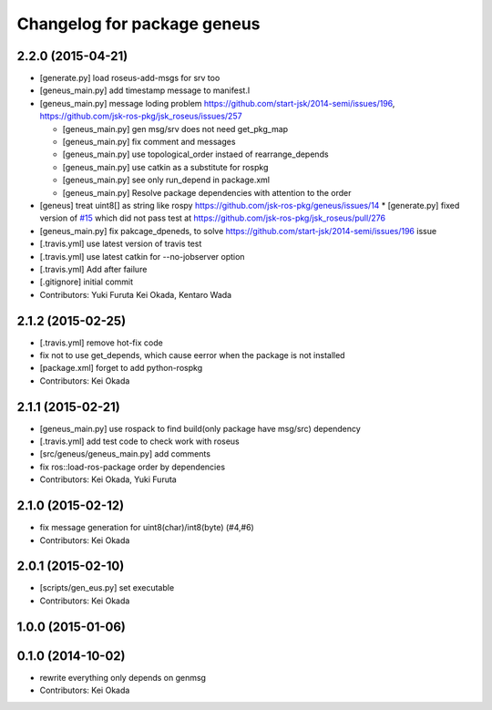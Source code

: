 ^^^^^^^^^^^^^^^^^^^^^^^^^^^^
Changelog for package geneus
^^^^^^^^^^^^^^^^^^^^^^^^^^^^

2.2.0 (2015-04-21)
------------------

* [generate.py] load roseus-add-msgs for srv too
* [geneus_main.py] add timestamp message to manifest.l

* [geneus_main.py] message loding problem https://github.com/start-jsk/2014-semi/issues/196, https://github.com/jsk-ros-pkg/jsk_roseus/issues/257

  * [geneus_main.py] gen msg/srv does not need get_pkg_map
  * [geneus_main.py] fix comment and messages
  * [geneus_main.py] use topological_order instaed of rearrange_depends
  * [geneus_main.py] use catkin as a substitute for rospkg
  * [geneus_main.py] see only run_depend in package.xml
  * [geneus_main.py] Resolve package dependencies with attention to the order

* [geneus] treat uint8[] as string like rospy https://github.com/jsk-ros-pkg/geneus/issues/14
  * [generate.py] fixed version of `#15 <https://github.com/jsk-ros-pkg/geneus/issues/15>`_ which did not pass test at  https://github.com/jsk-ros-pkg/jsk_roseus/pull/276
* [geneus_main.py] fix pakcage_dpeneds, to solve https://github.com/start-jsk/2014-semi/issues/196 issue
* [.travis.yml] use latest version of travis test
* [.travis.yml] use latest catkin for --no-jobserver option
* [.travis.yml] Add after failure
* [.gitignore] initial commit

* Contributors: Yuki Furuta Kei Okada, Kentaro Wada

2.1.2 (2015-02-25)
------------------
* [.travis.yml] remove hot-fix code
* fix not to use get_depends, which cause eerror when the package is not installed
* [package.xml] forget to add python-rospkg
* Contributors: Kei Okada

2.1.1 (2015-02-21)
------------------
* [geneus_main.py] use rospack to find build(only package have msg/src) dependency
* [.travis.yml] add test code to check work with roseus
* [src/geneus/geneus_main.py] add comments
* fix ros::load-ros-package order by dependencies
* Contributors: Kei Okada, Yuki Furuta

2.1.0 (2015-02-12)
------------------
* fix message generation for uint8(char)/int8(byte) (#4,#6)
* Contributors: Kei Okada

2.0.1 (2015-02-10)
------------------
* [scripts/gen_eus.py] set executable
* Contributors: Kei Okada

1.0.0 (2015-01-06)
------------------

0.1.0 (2014-10-02)
------------------
* rewrite everything only depends on genmsg
* Contributors: Kei Okada

